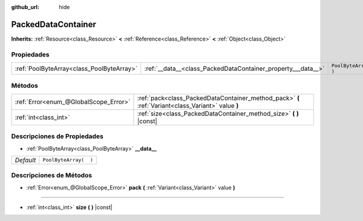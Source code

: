 :github_url: hide

.. Generated automatically by doc/tools/make_rst.py in Godot's source tree.
.. DO NOT EDIT THIS FILE, but the PackedDataContainer.xml source instead.
.. The source is found in doc/classes or modules/<name>/doc_classes.

.. _class_PackedDataContainer:

PackedDataContainer
===================

**Inherits:** :ref:`Resource<class_Resource>` **<** :ref:`Reference<class_Reference>` **<** :ref:`Object<class_Object>`



Propiedades
----------------------

+-------------------------------------------+--------------------------------------------------------------+-----------------------+
| :ref:`PoolByteArray<class_PoolByteArray>` | :ref:`__data__<class_PackedDataContainer_property___data__>` | ``PoolByteArray(  )`` |
+-------------------------------------------+--------------------------------------------------------------+-----------------------+

Métodos
--------------

+---------------------------------------+----------------------------------------------------------------------------------------------------+
| :ref:`Error<enum_@GlobalScope_Error>` | :ref:`pack<class_PackedDataContainer_method_pack>` **(** :ref:`Variant<class_Variant>` value **)** |
+---------------------------------------+----------------------------------------------------------------------------------------------------+
| :ref:`int<class_int>`                 | :ref:`size<class_PackedDataContainer_method_size>` **(** **)** |const|                             |
+---------------------------------------+----------------------------------------------------------------------------------------------------+

Descripciones de Propiedades
--------------------------------------------------------

.. _class_PackedDataContainer_property___data__:

- :ref:`PoolByteArray<class_PoolByteArray>` **__data__**

+-----------+-----------------------+
| *Default* | ``PoolByteArray(  )`` |
+-----------+-----------------------+

Descripciones de Métodos
------------------------------------------------

.. _class_PackedDataContainer_method_pack:

- :ref:`Error<enum_@GlobalScope_Error>` **pack** **(** :ref:`Variant<class_Variant>` value **)**

----

.. _class_PackedDataContainer_method_size:

- :ref:`int<class_int>` **size** **(** **)** |const|

.. |virtual| replace:: :abbr:`virtual (This method should typically be overridden by the user to have any effect.)`
.. |const| replace:: :abbr:`const (This method has no side effects. It doesn't modify any of the instance's member variables.)`
.. |vararg| replace:: :abbr:`vararg (This method accepts any number of arguments after the ones described here.)`
